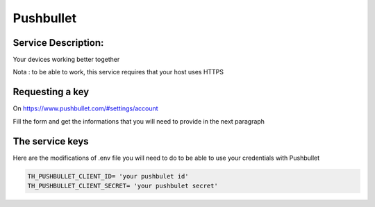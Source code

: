 Pushbullet
==========

Service Description:
--------------------

Your devices working better together

Nota : to be able to work, this service requires that your host uses HTTPS

Requesting a key
----------------

On https://www.pushbullet.com/#settings/account 

Fill the form and get the informations that you will need to provide in the next paragraph


The service keys
----------------

Here are the modifications of .env file you will need to do to be able to use your credentials with Pushbullet

.. code-block:: python

    TH_PUSHBULLET_CLIENT_ID= 'your pushbulet id'
    TH_PUSHBULLET_CLIENT_SECRET= 'your pushbulet secret'
